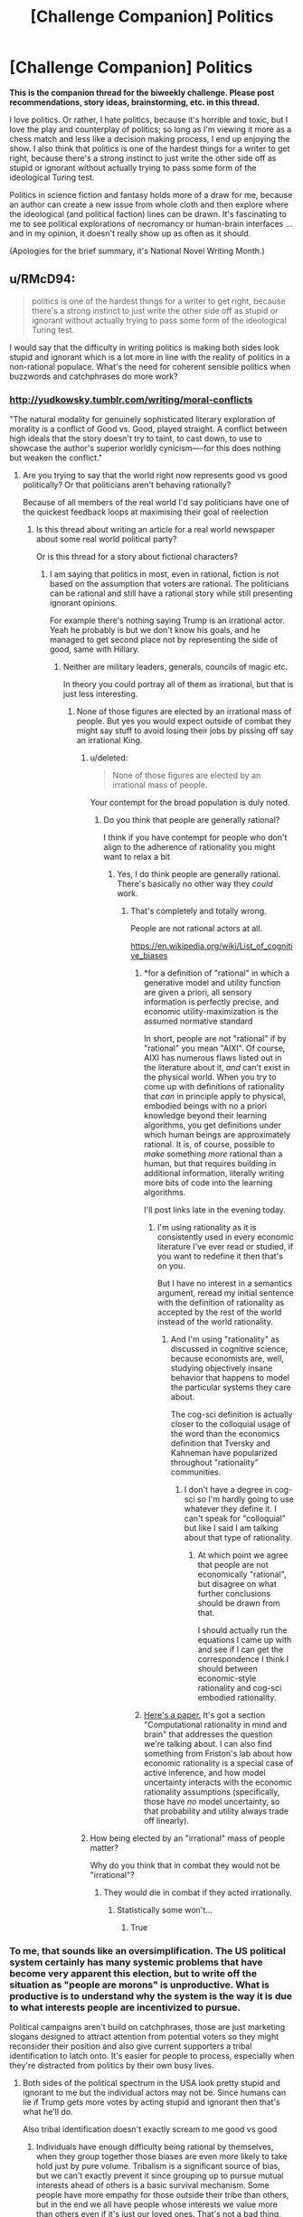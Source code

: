 #+TITLE: [Challenge Companion] Politics

* [Challenge Companion] Politics
:PROPERTIES:
:Author: alexanderwales
:Score: 16
:DateUnix: 1478129507.0
:DateShort: 2016-Nov-03
:END:
*This is the companion thread for the biweekly challenge. Please post recommendations, story ideas, brainstorming, etc. in this thread.*

I love politics. Or rather, I hate politics, because it's horrible and toxic, but I love the play and counterplay of politics; so long as I'm viewing it more as a chess match and less like a decision making process, I end up enjoying the show. I also think that politics is one of the hardest things for a writer to get right, because there's a strong instinct to just write the other side off as stupid or ignorant without actually trying to pass some form of the ideological Turing test.

Politics in science fiction and fantasy holds more of a draw for me, because an author can create a new issue from whole cloth and then explore where the ideological (and political faction) lines can be drawn. It's fascinating to me to see political explorations of necromancy or human-brain interfaces ... and in my opinion, it doesn't really show up as often as it should.

(Apologies for the brief summary, it's National Novel Writing Month.)


** u/RMcD94:
#+begin_quote
  politics is one of the hardest things for a writer to get right, because there's a strong instinct to just write the other side off as stupid or ignorant without actually trying to pass some form of the ideological Turing test.
#+end_quote

I would say that the difficulty in writing politics is making both sides look stupid and ignorant which is a lot more in line with the reality of politics in a non-rational populace. What's the need for coherent sensible politics when buzzwords and catchphrases do more work?
:PROPERTIES:
:Author: RMcD94
:Score: 7
:DateUnix: 1478156949.0
:DateShort: 2016-Nov-03
:END:

*** [[http://yudkowsky.tumblr.com/writing/moral-conflicts]]

"The natural modality for genuinely sophisticated literary exploration of morality is a conflict of Good vs. Good, played straight. A conflict between high ideals that the story doesn't try to taint, to cast down, to use to showcase the author's superior worldly cynicism----for this does nothing but weaken the conflict."
:PROPERTIES:
:Author: IomKg
:Score: 5
:DateUnix: 1478179582.0
:DateShort: 2016-Nov-03
:END:

**** Are you trying to say that the world right now represents good vs good politically? Or that politicians aren't behaving rationally?

Because of all members of the real world I'd say politicians have one of the quickest feedback loops at maximising their goal of reelection
:PROPERTIES:
:Author: RMcD94
:Score: 1
:DateUnix: 1478180211.0
:DateShort: 2016-Nov-03
:END:

***** Is this thread about writing an article for a real world newspaper about some real world political party?

Or is this thread for a story about fictional characters?
:PROPERTIES:
:Author: IomKg
:Score: 4
:DateUnix: 1478181686.0
:DateShort: 2016-Nov-03
:END:

****** I am saying that politics in most, even in rational, fiction is not based on the assumption that voters are rational. The politicians can be rational and still have a rational story while still presenting ignorant opinions.

For example there's nothing saying Trump is an irrational actor. Yeah he probably is but we don't know his goals, and he managed to get second place not by representing the side of good, same with Hillary.
:PROPERTIES:
:Author: RMcD94
:Score: 2
:DateUnix: 1478183628.0
:DateShort: 2016-Nov-03
:END:

******* Neither are military leaders, generals, councils of magic etc.

In theory you could portray all of them as irrational, but that is just less interesting.
:PROPERTIES:
:Author: IomKg
:Score: 3
:DateUnix: 1478190809.0
:DateShort: 2016-Nov-03
:END:

******** None of those figures are elected by an irrational mass of people. But yes you would expect outside of combat they might say stuff to avoid losing their jobs by pissing off say an irrational King.
:PROPERTIES:
:Author: RMcD94
:Score: 2
:DateUnix: 1478234725.0
:DateShort: 2016-Nov-04
:END:

********* u/deleted:
#+begin_quote
  None of those figures are elected by an irrational mass of people.
#+end_quote

Your contempt for the broad population is duly noted.
:PROPERTIES:
:Score: 2
:DateUnix: 1478265810.0
:DateShort: 2016-Nov-04
:END:

********** Do you think that people are generally rational?

I think if you have contempt for people who don't align to the adherence of rationality you might want to relax a bit
:PROPERTIES:
:Author: RMcD94
:Score: 1
:DateUnix: 1478266519.0
:DateShort: 2016-Nov-04
:END:

*********** Yes, I do think people are generally rational. There's basically no other way they /could/ work.
:PROPERTIES:
:Score: 3
:DateUnix: 1478270622.0
:DateShort: 2016-Nov-04
:END:

************ That's completely and totally wrong.

People are not rational actors at all.

[[https://en.wikipedia.org/wiki/List_of_cognitive_biases]]
:PROPERTIES:
:Author: RMcD94
:Score: 0
:DateUnix: 1478270957.0
:DateShort: 2016-Nov-04
:END:

************* *for a definition of "rational" in which a generative model and utility function are given a priori, all sensory information is perfectly precise, and economic utility-maximization is the assumed normative standard

In short, people are not "rational" if by "rational" you mean "AIXI". Of course, AIXI has numerous flaws listed out in the literature about it, /and/ can't exist in the physical world. When you try to come up with definitions of rationality that /can/ in principle apply to physical, embodied beings with no a priori knowledge beyond their learning algorithms, you get definitions under which human beings are approximately rational. It is, of course, possible to /make/ something /more/ rational than a human, but that requires building in additional information, literally writing more bits of code into the learning algorithms.

I'll post links late in the evening today.
:PROPERTIES:
:Score: 2
:DateUnix: 1478272294.0
:DateShort: 2016-Nov-04
:END:

************** I'm using rationality as it is consistently used in every economic literature I've ever read or studied, if you want to redefine it then that's on you.

But I have no interest in a semantics argument, reread my initial sentence with the definition of rationality as accepted by the rest of the world instead of the world rationality.
:PROPERTIES:
:Author: RMcD94
:Score: 1
:DateUnix: 1478273009.0
:DateShort: 2016-Nov-04
:END:

*************** And I'm using "rationality" as discussed in cognitive science, because economists are, well, studying objectively insane behavior that happens to model the particular systems they care about.

The cog-sci definition is actually closer to the colloquial usage of the word than the economics definition that Tversky and Kahneman have popularized throughout "rationality" communities.
:PROPERTIES:
:Score: 1
:DateUnix: 1478274998.0
:DateShort: 2016-Nov-04
:END:

**************** I don't have a degree in cog-sci so I'm hardly going to use whatever they define it. I can't speak for "colloquial" but like I said I am talking about that type of rationality.
:PROPERTIES:
:Author: RMcD94
:Score: 1
:DateUnix: 1478276621.0
:DateShort: 2016-Nov-04
:END:

***************** At which point we agree that people are not economically "rational", but disagree on what further conclusions should be drawn from that.

I should actually run the equations I came up with and see if I can get the correspondence I think I should between economic-style rationality and cog-sci embodied rationality.
:PROPERTIES:
:Score: 1
:DateUnix: 1478277648.0
:DateShort: 2016-Nov-04
:END:


************* [[http://gershmanlab.webfactional.com/pubs/GershmanHorvitzTenenbaum15.pdf][Here's a paper.]] It's got a section "Computational rationality in mind and brain" that addresses the question we're talking about. I can also find something from Friston's lab about how economic rationality is a special case of active inference, and how model uncertainty interacts with the economic rationality assumptions (specifically, those have /no/ model uncertainty, so that probability and utility always trade off linearly).
:PROPERTIES:
:Score: 1
:DateUnix: 1478309230.0
:DateShort: 2016-Nov-05
:END:


********* How being elected by an "irrational" mass of people matter?

Why do you think that in combat they would not be "irrational"?
:PROPERTIES:
:Author: IomKg
:Score: 1
:DateUnix: 1478255450.0
:DateShort: 2016-Nov-04
:END:

********** They would die in combat if they acted irrationally.
:PROPERTIES:
:Author: RMcD94
:Score: 1
:DateUnix: 1478256968.0
:DateShort: 2016-Nov-04
:END:

*********** Statistically some won't...
:PROPERTIES:
:Author: IomKg
:Score: 1
:DateUnix: 1478267723.0
:DateShort: 2016-Nov-04
:END:

************ True
:PROPERTIES:
:Author: RMcD94
:Score: 1
:DateUnix: 1478268143.0
:DateShort: 2016-Nov-04
:END:


*** To me, that sounds like an oversimplification. The US political system certainly has many systemic problems that have become very apparent this election, but to write off the situation as "people are morons" is unproductive. What is productive is to understand why the system is the way it is due to what interests people are incentivized to pursue.

Political campaigns aren't build on catchphrases, those are just marketing slogans designed to attract attention from potential voters so they might reconsider their position and also give current supporters a tribal identification to latch onto. It's easier for people to process, especially when they're distracted from politics by their own busy lives.
:PROPERTIES:
:Author: trekie140
:Score: 3
:DateUnix: 1478229926.0
:DateShort: 2016-Nov-04
:END:

**** Both sides of the political spectrum in the USA look pretty stupid and ignorant to me but the individual actors may not be. Since humans can lie if Trump gets more votes by acting stupid and ignorant then that's what he'll do.

Also tribal identification doesn't exactly scream to me good vs good
:PROPERTIES:
:Author: RMcD94
:Score: 1
:DateUnix: 1478234880.0
:DateShort: 2016-Nov-04
:END:

***** Individuals have enough difficulty being rational by themselves, when they group together those biases are even more likely to take hold just by pure volume. Tribalism is a significant source of bias, but we can't exactly prevent it since grouping up to pursue mutual interests ahead of others is a basic survival mechanism. Some people have more empathy for those outside their tribe than others, but in the end we all have people whose interests we value more than others even if it's just our loved ones. That's not a bad thing, that's just what us humans are programmed to do.

I would still call it good vs good, it's just that each tribe has a different definition of what is good that is predisposed to helping their tribe over others. It's a politician's job to fulfill their constituents desires, but no one can get everything they want so they negotiate to get as much as they can. Of course, not all constituents will be happy with the end result or what had to be done to get there, so politicians have to project an image that doesn't encompass the whole truth. Outright lying is possible, just like it is for any human, but being found out will destroy the trust they've earned.

Trump is an anomaly in the context of political history, and he can't be used as an example of anything until the campaign is over and we can see the consequences of it. All we can examine right now is the lead up to his campaign, look at the ideological shifts within the GOP over the years. In general, politics around the world has seen a resurgence of populism in response to both rapid change and a lack of change in different areas. Both sides think their grievances are being ignored by the political system and are flocking to candidates that defy the status quo due to their frustration with it.
:PROPERTIES:
:Author: trekie140
:Score: 2
:DateUnix: 1478268885.0
:DateShort: 2016-Nov-04
:END:

****** u/RMcD94:
#+begin_quote
  I would still call it good vs good, it's just that each tribe has a different definition of what is good that is predisposed to helping their tribe over others.
#+end_quote

If you describe the current political climate as good vs good and that's what Alexander meant then I agree.
:PROPERTIES:
:Author: RMcD94
:Score: 1
:DateUnix: 1478271024.0
:DateShort: 2016-Nov-04
:END:

******* To be clear, I do not think Trump is "good" in the least and Clinton has plenty of her own baggage. I was speaking in generalizations that I find effective at understanding how political trends work. Specifics are more difficult since we don't have complete data or the benefit of hindsight.
:PROPERTIES:
:Author: trekie140
:Score: 1
:DateUnix: 1478276049.0
:DateShort: 2016-Nov-04
:END:

******** I was speaking our as in globally since I am not from the USA I don't identify them as us.

If you're writing a story which contains two party politics in the back or foreground then I think unless you have a population which is rational making them appear good vs good to a reader seems wrong to me. Go read 90% of political discussions from just 100 years ago from example and both sides would be difficult to describe as good, and that's from both a hindsight and a much more in depth look in than the average citizen would get (depends if your story has your character super involved in the depth behind scene or not). Once you're detached from the environment that political machines have built up it's very difficult to see sides as good.

Of course you can do it and it'd certainly be interesting to read a story about 2 rational political parties debating for a rational audience (though I think eventually you'd get very few debates since it'd come down to axiomatic disagreements).
:PROPERTIES:
:Author: RMcD94
:Score: 1
:DateUnix: 1478276820.0
:DateShort: 2016-Nov-04
:END:

********* Of course political debates seem that way when you are detached from the environment, but it's impossible to separate analysis of politics from the environment it takes place in. The people in that environment are the ones making demands and politicians have to listen to them. The USA looks like a circus to Europe, while us yanks are marveling at the absurdity of Brexit and the inhumanity of the refugee crisis.

The best book I ever read that helped me understand how people think about politics, and moral values in general, is The Righteous Mind by Jonathan Haidt. It's a rational examination of irrational behavior on a large scale and the psychological mechanisms that cause it.
:PROPERTIES:
:Author: trekie140
:Score: 2
:DateUnix: 1478282498.0
:DateShort: 2016-Nov-04
:END:

********** Well I think many people feel that their own political system looks like a circus regardless, just that more people feel that way about foreign political systems.

Similar to that previous monthly challenge on Moloch, aggreggate individual approval rating of the overall system is not enough to ever think that it is good vs good.
:PROPERTIES:
:Author: RMcD94
:Score: 1
:DateUnix: 1478282743.0
:DateShort: 2016-Nov-04
:END:


*** u/deleted:
#+begin_quote
  What's the need for coherent sensible politics when buzzwords and catchphrases do more work?
#+end_quote

What's the need for convoluted intellectual frameworks to rationalize the stupid buzzword-policies your sponsors actually want to enact?
:PROPERTIES:
:Score: 1
:DateUnix: 1478265760.0
:DateShort: 2016-Nov-04
:END:

**** Because the sponsors don't want the same things as the public?
:PROPERTIES:
:Author: RMcD94
:Score: 1
:DateUnix: 1478266572.0
:DateShort: 2016-Nov-04
:END:

***** Of course they don't. Why would they? They're a sample from the subset who have the resources to sponsor politicians.
:PROPERTIES:
:Score: 1
:DateUnix: 1478270670.0
:DateShort: 2016-Nov-04
:END:

****** Having the resources changes your motives. That's pretty basic stuff.
:PROPERTIES:
:Author: RMcD94
:Score: 1
:DateUnix: 1478271381.0
:DateShort: 2016-Nov-04
:END:

******* Yes, I know what a material interest is too.
:PROPERTIES:
:Score: 1
:DateUnix: 1478271982.0
:DateShort: 2016-Nov-04
:END:


** Wow, talk about spot on timing for this one. :p
:PROPERTIES:
:Author: Cariyaga
:Score: 3
:DateUnix: 1478134208.0
:DateShort: 2016-Nov-03
:END:


** Not exactly /politics/ (rather anti-politics) but I think the idea of anarchy or anarcho-capitalism has potential in rational fiction. I keep waiting for a story where the 'Dark Lord' gets overthrown and isn't just replaced with another ruler, benevolent or not. The moral philosophy behind anarchy or voluntaryism is also quite rationalistic (empirical evidence aside, as there haven't exactly been a lot of functioning anarchistic societies) so I'm surprised I haven't at least seen something similar.
:PROPERTIES:
:Author: Stopppit
:Score: 2
:DateUnix: 1478156414.0
:DateShort: 2016-Nov-03
:END:

*** Ancap =\= anarchy, and if you think the two are even similar you dont know what you're talking about.

Also, if you're advocating for ancap you probably know roughly nothing about economics.
:PROPERTIES:
:Author: Sampatrick15
:Score: 3
:DateUnix: 1478181524.0
:DateShort: 2016-Nov-03
:END:

**** Why not explain your point instead of just insulting me?
:PROPERTIES:
:Author: Stopppit
:Score: 5
:DateUnix: 1478189924.0
:DateShort: 2016-Nov-03
:END:

***** The original definition of "anarchism" was left-anarchism, and there are good philosophical reasons why. That is, if you're willing to use force to create and defend private property (as in "anarcho"-capitalism), then you're really just [[http://www.nakedcapitalism.com/2012/04/yasha-levine-recovered-economic-history-everyone-but-an-idiot-knows-that-the-lower-classes-must-be-kept-poor-or-they-will-never-be-industrious.html][going against your supposed anarchist principles to endorse primitive accumulation and its products]].

It would be /interesting/ to do this bit of history /differently/ in some fictional world, and perhaps see what the arrangement of factions would be if one side was /actually anarchist/ (perhaps based on Sterner or Kropotkin, or just as Iain Banks fanfic), another side was /actually/ anarcho-capitalist (they decided to encourage economic growth using this newfangled "market" thing they made up), and /another/ side was actually trying to engage in primitive accumulation.
:PROPERTIES:
:Score: 4
:DateUnix: 1478266055.0
:DateShort: 2016-Nov-04
:END:

****** I need to read up on the various flavors of anarchy, because it would be a really interesting thing to add to my writing.

My understanding of it has always been "you can't use force of any kind, even to enforce agreements or laws." (Since laws are just agreements writ large, that makes sense.) I've spoken to one or two advocates of the theory, although I suspect they may not have been the most knowledgeable about it, because as soon as I started asking about tragedy of the commons they had no answer.

Could you answer a couple immediate questions for me, and point me to some good resources? ("Read the Wikipedia references; they're a good start" is a fine answer if true.)

In an anarchist society where there is no state or private property, how do you:

- Motivate people to do unpleasant jobs?
- Prevent tragedy of the commons?
- Deny pyromaniacs the right to burn things down?
- Build anything that requires significant capital and/or extends far from people's homes, like a transcontinental railway?
- Defeat the Dunbar number?

EDIT: Note that I'm talking about real-world-style societies made up of real-world-style people, not ones with post-scarcity or "super-rational / super-intelligent people" advantages.
:PROPERTIES:
:Author: eaglejarl
:Score: 1
:DateUnix: 1478432010.0
:DateShort: 2016-Nov-06
:END:

******* [[https://theanarchistlibrary.org/library/the-anarchist-faq-editorial-collective-an-anarchist-faq][There's an FAQ for these things.]]
:PROPERTIES:
:Score: 1
:DateUnix: 1478476986.0
:DateShort: 2016-Nov-07
:END:

******** That's not really a FAQ, as the "answers" are all just information-free pointers to long articles. I was hoping there would be some sort of summary to provide context followed by the "learn more" links.

I'll put it on my stack on things to investigate the next time I have free time.
:PROPERTIES:
:Author: eaglejarl
:Score: 1
:DateUnix: 1478517448.0
:DateShort: 2016-Nov-07
:END:


*** Based upon my current worldview and beliefs toward humanity, the only scenario I can imagine a anarchist society functioning is in transhumanist sci-fi. It makes sense in a setting like Eclipse Phase, where infrastructure that carries both resources and information is so efficient and universally accessible that it's easy for people to organize intelligence effectively without government coercion.

Where the interesting political drama comes in for anarchism, at least for me, is the fact that the society admits that every "law" is just an arbitrary decision by the citizens. Even if there is some semblance of law enforcement, criminal trials could be decided by popular vote rather than judges and juries. It's an environment where tribalism can easily take hold, which can make for interesting conflicts.
:PROPERTIES:
:Author: trekie140
:Score: 1
:DateUnix: 1478229104.0
:DateShort: 2016-Nov-04
:END:


** [[https://www.youtube.com/watch?v=rStL7niR7gs][This seems usefull]]

or playing a few games of Crusader Kings 2 would be valuable as well.
:PROPERTIES:
:Author: Nighzmarquls
:Score: 2
:DateUnix: 1478197676.0
:DateShort: 2016-Nov-03
:END:

*** Read [[https://www.pdf-archive.com/2016/11/04/67intlj/preview/page/2/][this]] instead of watching that video.
:PROPERTIES:
:Author: TennisMaster2
:Score: 2
:DateUnix: 1478219655.0
:DateShort: 2016-Nov-04
:END:


** And here I thought things got pretty dark with the horror challenges!
:PROPERTIES:
:Score: 2
:DateUnix: 1478216786.0
:DateShort: 2016-Nov-04
:END:


** I think there is space to write a compelling story around international politics and The Security Dilemma.

Lots of work has been done on this area in the study of international politics but basically it explains how 2 or more states (led by rational actors) can reduce their overall security (through the increased threat of conflict) by attempting to increase their own security.

For example, the USA is worried about the USSR so it moves some ships a bit closer to Russia and/or builds a missile shield. The USSR sees this as an aggressive move and so responds in kind...boom escalation.

Couple of key things the theory relies on which could become good story elements are:

- All weapons can be used offensively, ie there is no such thing as a 'shield'.
- A lack of perfect communication and understanding of the intentions of other states
- The risk of believing your own propaganda about another state (eg, those 'dirty commies, you cant trust them').
- The fact that if you don't respond to another states actions it can leave you in a position of weakness.

Wish I could write fiction worth a damn, but I think someone else might be able to do something interesting with this central dilemma in politics.
:PROPERTIES:
:Author: Ridingh00d
:Score: 1
:DateUnix: 1478625972.0
:DateShort: 2016-Nov-08
:END:
